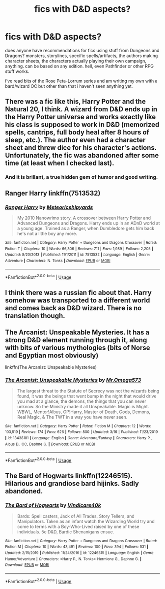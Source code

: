 #+TITLE: fics with D&D aspects?

* fics with D&D aspects?
:PROPERTIES:
:Author: trichstersongs
:Score: 13
:DateUnix: 1584999583.0
:DateShort: 2020-Mar-24
:FlairText: Request
:END:
does anyone have recommendations for fics using stuff from Dungeons and Dragons? monsters, storylines, specific spells/artifacts, the authors making character sheets, the characters actually playing their own campaign, anything. can be based on any edition. hell, even Pathfinder or other RPG stuff works.

i've read bits of the Rose Peta-Lorrum series and am writing my own with a bard/wizard OC but other than that i haven't seen anything yet.


** There was a fic like this, Harry Potter and the Natural 20, I think. A wizard from D&D ends up in the Harry Potter universe and works exactly like his class is supposed to work in D&D (memorized spells, cantrips, full body heal after 8 hours of sleep, etc.). The author even had a character sheet and threw dice for his character's actions. Unfortunately, the fic was abandoned after some time (at least when I checked last).
:PROPERTIES:
:Author: Mayaparisatya
:Score: 4
:DateUnix: 1585002019.0
:DateShort: 2020-Mar-24
:END:

*** And it is brillant, a true hidden gem of humor and good writing.
:PROPERTIES:
:Author: Laenthis
:Score: 6
:DateUnix: 1585020602.0
:DateShort: 2020-Mar-24
:END:


** Ranger Harry linkffn(7513532)
:PROPERTIES:
:Author: streakermaximus
:Score: 1
:DateUnix: 1585017699.0
:DateShort: 2020-Mar-24
:END:

*** [[https://www.fanfiction.net/s/7513532/1/][*/Ranger Harry/*]] by [[https://www.fanfiction.net/u/897648/Meteoricshipyards][/Meteoricshipyards/]]

#+begin_quote
  My 2010 Nanowrimo story. A crossover between Harry Potter and Advanced Dungeons and Dragons. Harry ends up in an ADnD world at a young age. Trained as a Ranger, when Dumbledore gets him back he's not a little boy any more.
#+end_quote

^{/Site/:} ^{fanfiction.net} ^{*|*} ^{/Category/:} ^{Harry} ^{Potter} ^{+} ^{Dungeons} ^{and} ^{Dragons} ^{Crossover} ^{*|*} ^{/Rated/:} ^{Fiction} ^{T} ^{*|*} ^{/Chapters/:} ^{10} ^{*|*} ^{/Words/:} ^{66,306} ^{*|*} ^{/Reviews/:} ^{711} ^{*|*} ^{/Favs/:} ^{1,989} ^{*|*} ^{/Follows/:} ^{2,205} ^{*|*} ^{/Updated/:} ^{8/20/2013} ^{*|*} ^{/Published/:} ^{11/1/2011} ^{*|*} ^{/id/:} ^{7513532} ^{*|*} ^{/Language/:} ^{English} ^{*|*} ^{/Genre/:} ^{Adventure} ^{*|*} ^{/Characters/:} ^{N.} ^{Tonks} ^{*|*} ^{/Download/:} ^{[[http://www.ff2ebook.com/old/ffn-bot/index.php?id=7513532&source=ff&filetype=epub][EPUB]]} ^{or} ^{[[http://www.ff2ebook.com/old/ffn-bot/index.php?id=7513532&source=ff&filetype=mobi][MOBI]]}

--------------

*FanfictionBot*^{2.0.0-beta} | [[https://github.com/tusing/reddit-ffn-bot/wiki/Usage][Usage]]
:PROPERTIES:
:Author: FanfictionBot
:Score: 1
:DateUnix: 1585017705.0
:DateShort: 2020-Mar-24
:END:


** I think there was a russian fic about that. Harry somehow was transported to a different world and comes back as D&D wizard. There is no translation though.
:PROPERTIES:
:Author: KH9l3b_228
:Score: 1
:DateUnix: 1585048623.0
:DateShort: 2020-Mar-24
:END:


** The Arcanist: Unspeakable Mysteries. It has a strong D&D element running through it, along with bits of various mythologies (bits of Norse and Egyptian most obviously)

linkffn(The Arcanist: Unspeakable Mysteries)
:PROPERTIES:
:Author: -_-ThatGuy-_-
:Score: 1
:DateUnix: 1585082912.0
:DateShort: 2020-Mar-25
:END:

*** [[https://www.fanfiction.net/s/13438181/1/][*/The Arcanist: Unspeakable Mysteries/*]] by [[https://www.fanfiction.net/u/1935467/Mr-Omega573][/Mr.Omega573/]]

#+begin_quote
  The largest threat to the Statute of Secrecy was not the wizards being found, it was the beings that went bump in the night that would drive you mad at a glance, the demons, the things that you can never unknow. So the Ministry made it all Unspeakable. Magic is Might. WBWL, Mentor!Albus, OP!Harry, Master of Death, Gods, Demons, Real Magic, & The TWT in a way you have never seen.
#+end_quote

^{/Site/:} ^{fanfiction.net} ^{*|*} ^{/Category/:} ^{Harry} ^{Potter} ^{*|*} ^{/Rated/:} ^{Fiction} ^{M} ^{*|*} ^{/Chapters/:} ^{12} ^{*|*} ^{/Words/:} ^{103,519} ^{*|*} ^{/Reviews/:} ^{174} ^{*|*} ^{/Favs/:} ^{626} ^{*|*} ^{/Follows/:} ^{800} ^{*|*} ^{/Updated/:} ^{3/16} ^{*|*} ^{/Published/:} ^{11/23/2019} ^{*|*} ^{/id/:} ^{13438181} ^{*|*} ^{/Language/:} ^{English} ^{*|*} ^{/Genre/:} ^{Adventure/Fantasy} ^{*|*} ^{/Characters/:} ^{Harry} ^{P.,} ^{Albus} ^{D.,} ^{OC,} ^{Daphne} ^{G.} ^{*|*} ^{/Download/:} ^{[[http://www.ff2ebook.com/old/ffn-bot/index.php?id=13438181&source=ff&filetype=epub][EPUB]]} ^{or} ^{[[http://www.ff2ebook.com/old/ffn-bot/index.php?id=13438181&source=ff&filetype=mobi][MOBI]]}

--------------

*FanfictionBot*^{2.0.0-beta} | [[https://github.com/tusing/reddit-ffn-bot/wiki/Usage][Usage]]
:PROPERTIES:
:Author: FanfictionBot
:Score: 1
:DateUnix: 1585082933.0
:DateShort: 2020-Mar-25
:END:


** The Bard of Hogwarts linkffn(12246515). Hilarious and grandiose bard hijinks. Sadly abandoned.
:PROPERTIES:
:Author: horrorshowjack
:Score: 1
:DateUnix: 1585184035.0
:DateShort: 2020-Mar-26
:END:

*** [[https://www.fanfiction.net/s/12246515/1/][*/The Bard of Hogwarts/*]] by [[https://www.fanfiction.net/u/6281110/Vindicare40k][/Vindicare40k/]]

#+begin_quote
  Bards: Spell casters, Jack of All Trades, Story Tellers, and Manipulators. Taken as an infant watch the Wizarding World try and come to terms with a Boy-Who-Lived raised by one of these individuals. 5e D&D, Bardic Shenanigans ensue.
#+end_quote

^{/Site/:} ^{fanfiction.net} ^{*|*} ^{/Category/:} ^{Harry} ^{Potter} ^{+} ^{Dungeons} ^{and} ^{Dragons} ^{Crossover} ^{*|*} ^{/Rated/:} ^{Fiction} ^{M} ^{*|*} ^{/Chapters/:} ^{10} ^{*|*} ^{/Words/:} ^{43,491} ^{*|*} ^{/Reviews/:} ^{100} ^{*|*} ^{/Favs/:} ^{394} ^{*|*} ^{/Follows/:} ^{531} ^{*|*} ^{/Updated/:} ^{2/15/2019} ^{*|*} ^{/Published/:} ^{11/24/2016} ^{*|*} ^{/id/:} ^{12246515} ^{*|*} ^{/Language/:} ^{English} ^{*|*} ^{/Genre/:} ^{Humor/Adventure} ^{*|*} ^{/Characters/:} ^{<Harry} ^{P.,} ^{N.} ^{Tonks>} ^{Hermione} ^{G.,} ^{Daphne} ^{G.} ^{*|*} ^{/Download/:} ^{[[http://www.ff2ebook.com/old/ffn-bot/index.php?id=12246515&source=ff&filetype=epub][EPUB]]} ^{or} ^{[[http://www.ff2ebook.com/old/ffn-bot/index.php?id=12246515&source=ff&filetype=mobi][MOBI]]}

--------------

*FanfictionBot*^{2.0.0-beta} | [[https://github.com/tusing/reddit-ffn-bot/wiki/Usage][Usage]]
:PROPERTIES:
:Author: FanfictionBot
:Score: 1
:DateUnix: 1585184047.0
:DateShort: 2020-Mar-26
:END:
